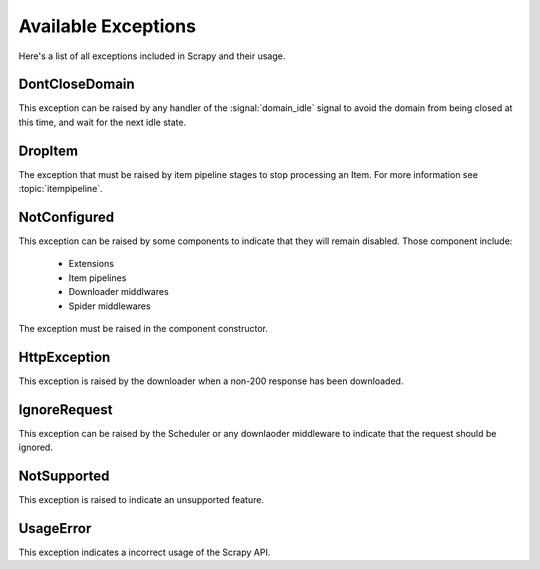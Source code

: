 .. _exceptions:

Available Exceptions
====================

Here's a list of all exceptions included in Scrapy and their usage.

.. exception:: DontCloseDomain

DontCloseDomain
---------------

This exception can be raised by any handler of the :signal:`domain_idle` signal
to avoid the domain from being closed at this time, and wait for the next idle
state.

.. exception:: DropItem

DropItem
--------

The exception that must be raised by item pipeline stages to stop processing an
Item. For more information see :topic:`itempipeline`.

.. exception:: NotConfigured

NotConfigured
-------------

This exception can be raised by some components to indicate that they will
remain disabled. Those component include:

 * Extensions
 * Item pipelines
 * Downloader middlwares
 * Spider middlewares

The exception must be raised in the component constructor.

.. exception:: HttpException

HttpException
-------------

This exception is raised by the downloader when a non-200 response has been
downloaded.

.. exception:: IgnoreRequest

IgnoreRequest
-------------

This exception can be raised by the Scheduler or any downlaoder middleware to
indicate that the request should be ignored.

.. exception:: NotSupported

NotSupported
------------

This exception is raised to indicate an unsupported feature.

.. exception:: UsageError

UsageError
----------

This exception indicates a incorrect usage of the Scrapy API.


